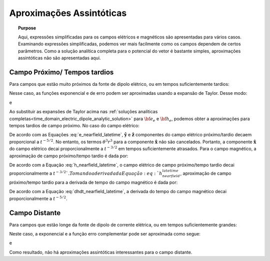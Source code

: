 .. _time_domain_electric_dipole_asymptotics:

Aproximações Assintóticas
=========================

.. topic:: Purpose

    Aqui, expressões simplificadas para os campos elétricos e magnéticos são apresentadas para vários casos.
    Examinando expressões simplificadas, podemos ver mais facilmente como os campos dependem de certos parâmetros.
    Como a solução analítica completa para o potencial do vetor é bastante simples, aproximações assintóticas não são apresentadas aqui.


Campo Próximo/ Tempos tardios
-----------------------------

Para campos que estão muito próximos da fonte de dipolo elétrico, ou em tempos suficientemente tardios:

.. math::
	\theta r = \Bigg ( \frac{\mu \sigma}{4t} \Bigg )^{1/2} r \ll 1
	:label: theta_nearfield_latetime

Nesse caso, as funções exponencial e de erro podem ser aproximadas usando a expansão de Taylor. Desse modo:

.. math::
	e^{-\theta^2 r^2} = 1 - \theta^2 r^2 + \frac{1}{2}\theta^4 r^4 + \; ...
	:label: Taylor_expansion_exp
	
e

.. math::
	\textrm{erf}(\theta r) =  \frac{2}{\sqrt{\pi}} \theta r - \frac{2}{3 \sqrt{\pi}}\theta^3 r^3 + \frac{1}{5\sqrt{\pi}} \theta^5 r^5 + \;...
	:label: erfc_approximation

Ao substituir as expansões de Taylor acima nas :ref:`soluções analíticas completas<time_domain_electric_dipole_analytic_solution>` para 
:math:`{\bf e_e}` e :math:`{\bf h_e}`, podemos obter a aproximações para tempos tardios de campo próximo. No caso do campo elétrico:
	

.. math::
	{\bf e_e}(t) \approx \frac{ Ids}{15 \pi^{3/2} \sigma r^3} \Bigg [ 6 \,\theta^5 r^5 \Bigg ( \frac{x^2}{r^2}\mathbf{\hat x} + \frac{xy}{r^2}\mathbf{\hat y} + \frac{xz}{r^2}\mathbf{\hat z} \Bigg )   + \Big ( 10 \,\theta^3 r^3 + 3 \,\theta^5 r^5 \Big ) \mathbf{\hat x} \Bigg ]
	:label: e_nearfield_latetime

De acordo com as Equações :eq:`e_nearfield_latetime`, :math:`\mathbf {\hat y}` e :math:`\mathbf{\hat z}` componentes do campo elétrico próximo/tardio decaem proporcional a :math:`t^{-5/2}`.
No entanto, os termos :math:`\theta^3 r^3` para a componente :math:`\mathbf{\hat x}` não são cancelados.
Portanto, a componente :math:`\mathbf{\hat x}` do campo elétrico decai proporcionalmente a :math:`t^{-3/2}` em tempos suficientemente atrasados.
Para o campo magnético, a aproximação de campo próximo/tempo tardio é dada por:

.. math::
	{\bf h_e}(t) \approx \frac{\theta^3 Ids}{3\pi^{3/2}} \big (-z \, \mathbf{\hat y} + y \, \mathbf{\hat z} \big ) 
	:label: h_nearfield_latetime

De acordo com a Equação :eq:`h_nearfield_latetime`, o campo elétrico de campo próximo/tempo tardio decai proporcionalmente a :math:`t^{-3/2} `.
Tomando a derivada da Equação :eq:`h_nearfield_latetime`, aproximação de campo próximo/tempo tardio para a derivada de tempo do campo magnético é dada por:


.. math::
	\frac{\partial {\bf h_e}}{\partial t} \approx \frac{2 \theta^5 Ids}{\mu \sigma \pi^{3/2}} \big ( z \, \mathbf{\hat y} - y \, \hat  z \big )
	:label: dhdt_nearfield_latetime

De acordo com a Equação :eq:`dhdt_nearfield_latetime`, a derivada do tempo do campo magnético decai proporcionalmente a :math:`t^{-5/2}`.

Campo Distante
--------------


Para campos que estão longe da fonte de dipolo de corrente elétrica, ou em tempos suficientemente grandes:

.. math::
	\theta r = \Bigg ( \frac{\mu \sigma}{4t} \Bigg )^{1/2} r \gg 1
	:label: theta_farfield

Neste caso, a exponencial e a função erro complementar pode ser aproximada como segue:

.. math::
	e^{-\theta^2 r^2} \approx 0
	:label: exp_approximation
	
e

.. math::
	\textrm{erfc}(\theta r) \approx 0
	:label: erfc_approximation_2

Como resultado, não há aproximações assintóticas interessantes para o campo distante.











